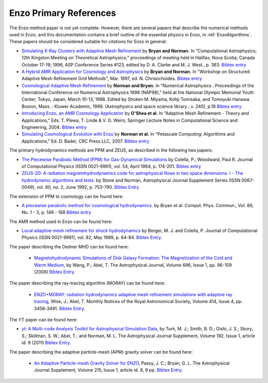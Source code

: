 .. _EnzoPrimaryReferences:

Enzo Primary References
=======================

The Enzo method paper is not yet complete. However, there are several papers
that describe the numerical methods used in Enzo, and this documentation
contains a brief outline of the essential physics in Enzo, in
:ref:`EnzoAlgorithms`.  These papers should be considered suitable for
citations for Enzo in general:

*  `Simulating X-Ray Clusters with Adaptive Mesh Refinement <http://adsabs.harvard.edu/abs/1997ASPC..123..363B>`__
   by **Bryan and Norman.** In "Computational Astrophysics; 12th
   Kingston Meeting on Theoretical Astrophysics;" proceedings of
   meeting held in Halifax; Nova Scotia; Canada October 17-19; 1996,
   ASP Conference Series #123, edited by D. A. Clarke and M. J. West.,
   p. 363.
   `Bibtex entry <http://adsabs.harvard.edu/cgi-bin/nph-bib_query?bibcode=1997ASPC..123..363B&data_type=BIBTEX&db_key=AST&nocookieset=1>`__
*  `A Hybrid AMR Application for Cosmology and Astrophysics <http://adsabs.harvard.edu/abs/1997astro.ph.10187B>`__
   by **Bryan and Norman.** In "Workshop on Structured Adaptive Mesh
   Refinement Grid Methods", Mar. 1997, ed. N. Chrisochoides.
   `Bibtex entry <http://adsabs.harvard.edu/cgi-bin/nph-bib_query?bibcode=1997astro.ph.10187B&data_type=BIBTEX&db_key=PRE&nocookieset=1>`__
*  `Cosmological Adaptive Mesh Refinement <http://adsabs.harvard.edu/abs/1999ASSL..240...19N>`__
   by **Norman and Bryan.** In "Numerical Astrophysics : Proceedings
   of the International Conference on Numerical Astrophysics 1998
   (NAP98)," held at the National Olympic Memorial Youth Center,
   Tokyo, Japan, March 10-13, 1998. Edited by Shoken M. Miyama, Kohji
   Tomisaka, and Tomoyuki Hanawa. Boston, Mass. : Kluwer Academic,
   1999. (Astrophysics and space science library ; v. 240), p.19
   `Bibtex entry <http://adsabs.harvard.edu/cgi-bin/nph-bib_query?bibcode=1999ASSL..240...19N&data_type=BIBTEX&db_key=AST&nocookieset=1>`__
*  `Introducing Enzo, an AMR Cosmology Application <http://adsabs.harvard.edu/cgi-bin/bib_query?arXiv:astro-ph/0403044>`__
   by **O'Shea et al.** In "Adaptive Mesh Refinement - Theory and
   Applications," Eds. T. Plewa, T. Linde & V. G. Weirs, Springer
   Lecture Notes in Computational Science and Engineering, 2004.
   `Bibtex entry <http://adsabs.harvard.edu/cgi-bin/nph-bib_query?bibcode=2004astro.ph..3044O&data_type=BIBTEX&db_key=PRE&nocookieset=1>`__
*  `Simulating Cosmological Evolution with Enzo <http://adsabs.harvard.edu/cgi-bin/bib_query?arXiv:0705.1556>`__
   by **Norman et al.** In "Petascale Computing: Algorithms and
   Applications," Ed. D. Bader, CRC Press LLC, 2007.
   `Bibtex entry <http://adsabs.harvard.edu/cgi-bin/nph-bib_query?bibcode=2007arXiv0705.1556N&data_type=BIBTEX&db_key=PRE&nocookieset=1>`__

The primary hydrodynamics methods are PPM and ZEUS, as described in
the following two papers:


* `The Piecewise Parabolic Method (PPM) for Gas-Dynamical Simulations
  <http://adsabs.harvard.edu/abs/1984JCoPh..54..174C>`__ by Colella, P.; Woodward, Paul R.
  Journal of Computational Physics (ISSN 0021-9991), vol. 54, April 1984,
  p. 174-201.  `Bibtex entry
  <http://adsabs.harvard.edu/cgi-bin/nph-bib_query?bibcode=1984JCoPh..54..174C&data_type=BIBTEX&db_key=AST&nocookieset=1>`__

*  `ZEUS-2D: A radiation magnetohydrodynamics code for astrophysical flows in
   two space dimensions. I - The hydrodynamic algorithms and tests.
   <http://adsabs.harvard.edu/abs/1992ApJS...80..753S>`__ by Stone and Norman,
   Astrophysical Journal Supplement Series (ISSN 0067-0049), vol. 80, no. 2,
   June 1992, p. 753-790.
   `Bibtex Entry <http://adsabs.harvard.edu/cgi-bin/nph-bib_query?bibcode=1992ApJS...80..753S&data_type=BIBTEX&db_key=AST&nocookieset=1>`__

The extension of PPM to cosmology can be found here:

*  `A piecewise parabolic method for cosmological hydrodynamics.
   <http://adsabs.harvard.edu/abs/1995CoPhC..89..149B>`__ by Bryan et al. Comput.
   Phys. Commun., Vol. 89, No. 1 - 3, p. 149 - 168 `Bibtex entry
   <http://adsabs.harvard.edu/cgi-bin/nph-bib_query?bibcode=1995CoPhC..89..149B&data_type=BIBTEX&db_key=AST&nocookieset=1>`__

The AMR method used in Enzo can be found here:

* `Local adaptive mesh refinement for shock hydrodynamics
  <http://adsabs.harvard.edu/abs/1989JCoPh..82...64B>`__   by Berger, M. J. and
  Colella, P. Journal of Computational Physics (ISSN 0021-9991), vol. 82, May
  1989, p. 64-84.  `Bibtex Entry
  <http://adsabs.harvard.edu/cgi-bin/nph-bib_query?bibcode=1989JCoPh..82...64B&data_type=BIBTEX&db_key=PHY&nocookieset=1>`__.

The paper describing the Dedner MHD can be found here:

 * `Magnetohydrodynamic Simulations of Disk Galaxy Formation: The Magnetization of the Cold and Warm Medium <http://adsabs.harvard.edu/abs/2009ApJ...696...96W>`__,
   by Wang, P.; Abel, T.  The Astrophysical Journal, Volume 696, Issue 1, pp. 96-109 (2009)
   `Bibtex Entry <http://adsabs.harvard.edu/cgi-bin/nph-bib_query?bibcode=2009ApJ...696...96W&data_type=BIBTEX&db_key=AST&nocookieset=1>`__.

The paper describing the ray-tracing algorithm (MORAY) can be found here:

 * `ENZO+MORAY: radiation hydrodynamics adaptive mesh refinement simulations with adaptive ray tracing <http://adsabs.harvard.edu/abs/2011MNRAS.414.3458W>`__,
   Wise, J.; Abel, T.  Monthly Notices of the Royal Astronomical Society, Volume 414, Issue 4, pp.  3458-3491.
   `Bibtex Entry <http://adsabs.harvard.edu/cgi-bin/nph-bib_query?bibcode=2011MNRAS.414.3458W&data_type=BIBTEX&db_key=AST&nocookieset=1>`__.

The YT paper can be found here:

* `yt: A Multi-code Analysis Toolkit for Astrophysical Simulation Data
  <http://adsabs.harvard.edu/abs/2011ApJS..192....9T>`__, by Turk, M. J.;
  Smith, B. D.; Oishi, J. S.; Skory, S.; Skillman, S. W.; Abel, T.; and
  Norman, M. L. The Astrophysical Journal Supplement, Volume 192, Issue 1,
  article id. 9 (2011)
  `Bibtex Entry <http://adsabs.harvard.edu/cgi-bin/nph-bib_query?bibcode=2011ApJS..192....9T&data_type=BIBTEX&db_key=AST&nocookieset=1>`__.

The paper describing the adaptive particle-mesh (APM) gravity solver can be found here:

 * `An Adaptive Particle-mesh Gravity Solver for ENZO <http://adsabs.harvard.edu/abs/2014ApJS..215....8P>`__,
   Passy, J. C.; Bryan, G. L. The Astrophysical Journal Supplement, Volume 215, Issue 1, article id. 8, 9 pp.
   `Bibtex Entry <http://adsabs.harvard.edu/cgi-bin/nph-bib_query?bibcode=2014ApJS..215....8P&data_type=BIBTEX&db_key=AST&nocookieset=1>`__.
